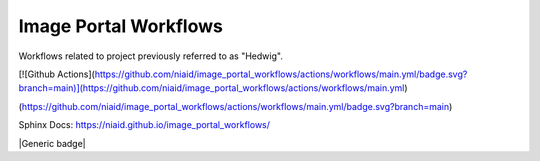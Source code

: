 Image Portal Workflows
======================

Workflows related to project previously referred to as "Hedwig".


.. image:: https://github.com/mbopfNIH/image_portal_workflows/actions/workflows/main.yml/badge.svg?branch=main
    :target: https://github.com/mbopfNIH/image_portal_workflows/actions/workflows/main.yml/badge.svg?branch=main
    :alt: GitHub Action

.. image:: https://github.com/niaid/image_portal_workflows/actions/workflows/main.yml/badge.svg
    :target: https://github.com/niaid/image_portal_workflows/actions/workflows/main.yml/badge.svg?branch=main
    :alt: GitHub Action

.. image:: https://github.com/niaid/image_portal_workflows/actions/workflows/main.yml/badge.svg?branch=main
    :target: https://github.com/niaid/image_portal_workflows/actions/workflows/main.yml/badge.svg
    :alt: GitHub Action

.. image:: https://github.com/niaid/image_portal_workflows/actions/workflows/main.yml/badge.svg

.. image:: ![Github Actions](https://github.com/niaid/image_portal_workflows/actions/workflows/main.yml/badge.svg?branch=main)

.. image:: [![Github Actions](https://github.com/niaid/image_portal_workflows/actions/workflows/main.yml/badge.svg?branch=main)](https://github.com/niaid/image_portal_workflows/actions/workflows/main.yml)


[![Github Actions](https://github.com/niaid/image_portal_workflows/actions/workflows/main.yml/badge.svg?branch=main)](https://github.com/niaid/image_portal_workflows/actions/workflows/main.yml)


(https://github.com/niaid/image_portal_workflows/actions/workflows/main.yml/badge.svg?branch=main)


Sphinx Docs: https://niaid.github.io/image_portal_workflows/


|mike|

.. |mike| image:: https://github.com/niaid/image_portal_workflows/actions/workflows/main.yml/badge.svg?branch=main


|Generic badge|

.. |Generic badge| image:: https://img.shields.io/badge/<SUBJECT>-<STATUS>-<COLOR>.svg
   :target:
